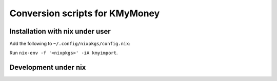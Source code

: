 Conversion scripts for KMyMoney
------------------------------

Installation with nix under user
================================

Add the following to ``~/.config/nixpkgs/config.nix``:

.. code-block:: nix
  with import <nixpkgs> {};

  let
    scriptsBaseDir = ~/wsp/my/kmyimport;
  in {
    packageOverrides = super: let self = super.pkgs; in {
      kmyimport = import "${scriptsBaseDir}/kmyimport.nix" {
        path    = "${scriptsBaseDir}";
        pkgs    = self;
      };
  };

Run ``nix-env -f '<nixpkgs>' -iA kmyimport``.

Development under nix
=====================

.. code-block:: bash
  nix-shell shell.nix
  vim air2kmy.sh



